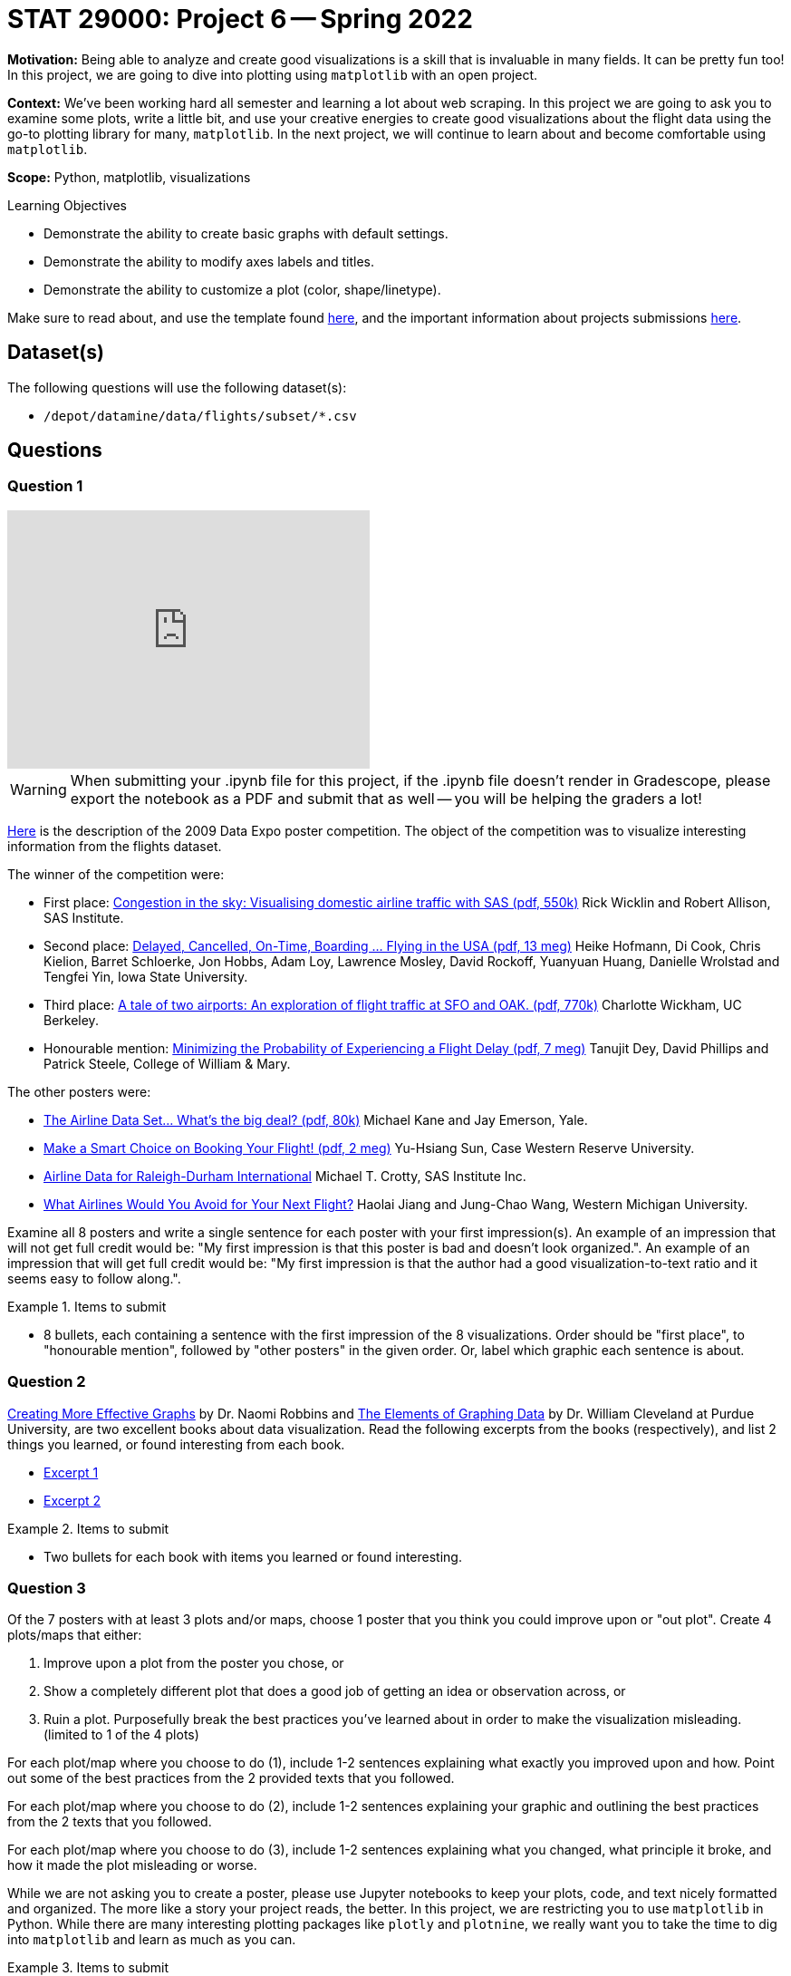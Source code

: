= STAT 29000: Project 6 -- Spring 2022

**Motivation:** Being able to analyze and create good visualizations is a skill that is invaluable in many fields. It can be pretty fun too! In this project, we are going to dive into plotting using `matplotlib` with an open project.

**Context:** We've been working hard all semester and learning a lot about web scraping. In this project we are going to ask you to examine some plots, write a little bit, and use your creative energies to create good visualizations about the flight data using the go-to plotting library for many, `matplotlib`. In the next project, we will continue to learn about and become comfortable using `matplotlib`.

**Scope:** Python, matplotlib, visualizations

.Learning Objectives
****
- Demonstrate the ability to create basic graphs with default settings.
- Demonstrate the ability to modify axes labels and titles.
- Demonstrate the ability to customize a plot (color, shape/linetype). 
****

Make sure to read about, and use the template found xref:templates.adoc[here], and the important information about projects submissions xref:submissions.adoc[here].

== Dataset(s)

The following questions will use the following dataset(s):

- `/depot/datamine/data/flights/subset/*.csv`

== Questions

=== Question 1

++++
<iframe id="kaltura_player" src="https://cdnapisec.kaltura.com/p/983291/sp/98329100/embedIframeJs/uiconf_id/29134031/partner_id/983291?iframeembed=true&playerId=kaltura_player&entry_id=1_zcxc2cjf&flashvars[streamerType]=auto&amp;flashvars[localizationCode]=en&amp;flashvars[leadWithHTML5]=true&amp;flashvars[sideBarContainer.plugin]=true&amp;flashvars[sideBarContainer.position]=left&amp;flashvars[sideBarContainer.clickToClose]=true&amp;flashvars[chapters.plugin]=true&amp;flashvars[chapters.layout]=vertical&amp;flashvars[chapters.thumbnailRotator]=false&amp;flashvars[streamSelector.plugin]=true&amp;flashvars[EmbedPlayer.SpinnerTarget]=videoHolder&amp;flashvars[dualScreen.plugin]=true&amp;flashvars[Kaltura.addCrossoriginToIframe]=true&amp;&wid=1_2yploxur" width="400" height="285" allowfullscreen webkitallowfullscreen mozAllowFullScreen allow="autoplay *; fullscreen *; encrypted-media *" sandbox="allow-forms allow-same-origin allow-scripts allow-top-navigation allow-pointer-lock allow-popups allow-modals allow-orientation-lock allow-popups-to-escape-sandbox allow-presentation allow-top-navigation-by-user-activation" frameborder="0" title="Kaltura Player"></iframe>
++++

[WARNING]
====
When submitting your .ipynb file for this project, if the .ipynb file doesn't render in Gradescope, please export the notebook as a PDF and submit that as well -- you will be helping the graders a lot!
====

http://stat-computing.org/dataexpo/2009/posters/[Here] is the description of the 2009 Data Expo poster competition. The object of the competition was to visualize interesting information from the flights dataset.

The winner of the competition were:

- First place: https://llc.stat.purdue.edu/airline/wicklin-allison.pdf[Congestion in the sky: Visualising domestic airline traffic with SAS (pdf, 550k)] Rick Wicklin and Robert Allison, SAS Institute.

- Second place: https://llc.stat.purdue.edu/airline/hofmann-cook.pdf[Delayed, Cancelled, On-Time, Boarding ... Flying in the USA (pdf, 13 meg)] Heike Hofmann, Di Cook, Chris Kielion, Barret Schloerke, Jon Hobbs, Adam Loy, Lawrence Mosley, David Rockoff, Yuanyuan Huang, Danielle Wrolstad and Tengfei Yin, Iowa State University.

- Third place: https://llc.stat.purdue.edu/airline/wickham.pdf[A tale of two airports: An exploration of flight traffic at SFO and OAK. (pdf, 770k)] Charlotte Wickham, UC Berkeley.

- Honourable mention: https://llc.stat.purdue.edu/airline/dey-phillips-steele.pdf[Minimizing the Probability of Experiencing a Flight Delay (pdf, 7 meg)] Tanujit Dey, David Phillips and Patrick Steele, College of William & Mary.

The other posters were:

- https://llc.stat.purdue.edu/airline/kane-emerson.pdf[The Airline Data Set... What's the big deal? (pdf, 80k)] Michael Kane and Jay Emerson, Yale.

- https://llc.stat.purdue.edu/airline/sun.pdf[Make a Smart Choice on Booking Your Flight! (pdf, 2 meg)] Yu-Hsiang Sun, Case Western Reserve University.

- https://llc.stat.purdue.edu/airline/crotty.pdf[Airline Data for Raleigh-Durham International] Michael T. Crotty, SAS Institute Inc.

- https://llc.stat.purdue.edu/airline/jiang.pdf[What Airlines Would You Avoid for Your Next Flight?] Haolai Jiang and Jung-Chao Wang, Western Michigan University.

Examine all 8 posters and write a single sentence for each poster with your first impression(s). An example of an impression that will not get full credit would be: "My first impression is that this poster is bad and doesn't look organized.". An example of an impression that will get full credit would be: "My first impression is that the author had a good visualization-to-text ratio and it seems easy to follow along.".

.Items to submit
====
- 8 bullets, each containing a sentence with the first impression of the 8 visualizations. Order should be "first place", to "honourable mention", followed by "other posters" in the given order. Or, label which graphic each sentence is about. 
====

=== Question 2

https://www.amazon.com/dp/0985911123/[Creating More Effective Graphs] by Dr. Naomi Robbins and https://www.amazon.com/dp/0963488414/[The Elements of Graphing Data] by Dr. William Cleveland at Purdue University, are two excellent books about data visualization. Read the following excerpts from the books (respectively), and list 2 things you learned, or found interesting from each book.

- https://thedatamine.github.io/the-examples-book/files/CreatingMoreEffectiveGraphs.pdf[Excerpt 1]
- https://thedatamine.github.io/the-examples-book/files/ElementsOfGraphingData.pdf[Excerpt 2]

.Items to submit
====
- Two bullets for each book with items you learned or found interesting.
====

=== Question 3

Of the 7 posters with at least 3 plots and/or maps, choose 1 poster that you think you could improve upon or "out plot". Create 4 plots/maps that either:

. Improve upon a plot from the poster you chose, or
. Show a completely different plot that does a good job of getting an idea or observation across, or
. Ruin a plot. Purposefully break the best practices you've learned about in order to make the visualization misleading. (limited to 1 of the 4 plots)

For each plot/map where you choose to do (1), include 1-2 sentences explaining what exactly you improved upon and how. Point out some of the best practices from the 2 provided texts that you followed. 

For each plot/map where you choose to do (2), include 1-2 sentences explaining your graphic and outlining the best practices from the 2 texts that you followed. 

For each plot/map where you choose to do (3), include 1-2 sentences explaining what you changed, what principle it broke, and how it made the plot misleading or worse.

While we are not asking you to create a poster, please use Jupyter notebooks to keep your plots, code, and text nicely formatted and organized. The more like a story your project reads, the better. In this project, we are restricting you to use `matplotlib` in Python. While there are many interesting plotting packages like `plotly` and `plotnine`, we really want you to take the time to dig into `matplotlib` and learn as much as you can.

.Items to submit
====
- All associated Python code you used to wrangling the data and create your graphics.
- 4 plots, with at least 4 associated RMarkdown code chunks.
- 1-2 sentences per plot explaining what exactly you improved upon, what best practices from the texts you used, and how. If it is a brand new visualization, describe and explain your graphic, outlining the best practices from the 2 texts that you followed. If it is the ruined plot you chose, explain what you changed, what principle it broke, and how it made the plot misleading or worse.
====

=== Question 4

Now that you've been exploring data visualization, copy, paste, and update your first impressions from question (1) with your updated impressions. Which impression changed the most, and why?

.Items to submit
====
- 8 bullets with updated impressions (still just a sentence or two) from question (1).
- A sentence explaining which impression changed the most and why.
====

[WARNING]
====
_Please_ make sure to double check that your submission is complete, and contains all of your code and output before submitting. If you are on a spotty internet connect    ion, it is recommended to download your submission after submitting it to make sure what you _think_ you submitted, was what you _actually_ submitted.
                                                                                                                             
In addition, please review our xref:book:projects:submissions.adoc[submission guidelines] before submitting your project.
====
